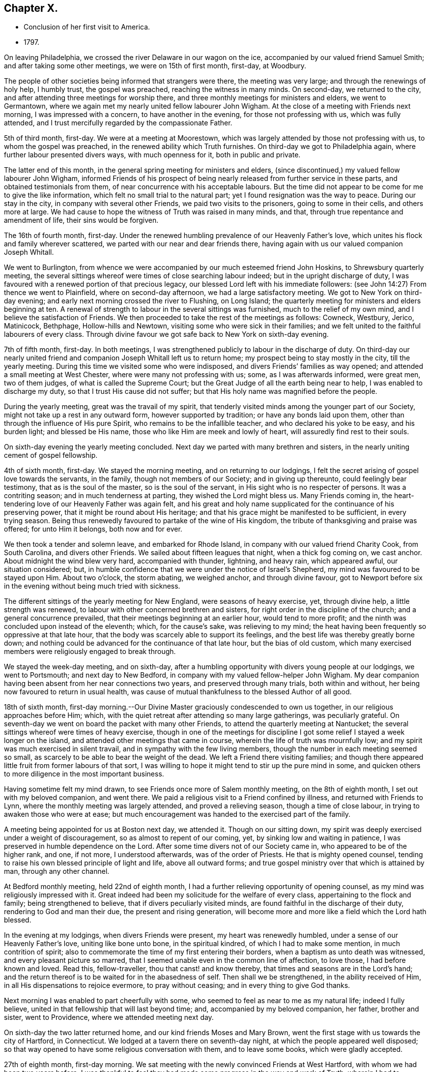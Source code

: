 == Chapter X.

[.chapter-synopsis]
* Conclusion of her first visit to America.
* 1797.

On leaving Philadelphia, we crossed the river Delaware in our wagon on the ice,
accompanied by our valued friend Samuel Smith; and after taking some other meetings,
we were on 15th of first month, first-day, at Woodbury.

The people of other societies being informed that strangers were there,
the meeting was very large; and through the renewings of holy help, I humbly trust,
the gospel was preached, reaching the witness in many minds.
On second-day, we returned to the city,
and after attending three meetings for worship there,
and three monthly meetings for ministers and elders, we went to Germantown,
where we again met my nearly united fellow labourer John Wigham.
At the close of a meeting with Friends next morning, I was impressed with a concern,
to have another in the evening, for those not professing with us,
which was fully attended, and I trust mercifully regarded by the compassionate Father.

5th of third month, first-day.
We were at a meeting at Moorestown,
which was largely attended by those not professing with us,
to whom the gospel was preached, in the renewed ability which Truth furnishes.
On third-day we got to Philadelphia again, where further labour presented divers ways,
with much openness for it, both in public and private.

The latter end of this month, in the general spring meeting for ministers and elders,
(since discontinued,) my valued fellow labourer John Wigham,
informed Friends of his prospect of being nearly
released from further service in these parts,
and obtained testimonials from them, of near concurrence with his acceptable labours.
But the time did not appear to be come for me to give the like information,
which felt no small trial to the natural part;
yet I found resignation was the way to peace.
During our stay in the city, in company with several other Friends,
we paid two visits to the prisoners, going to some in their cells,
and others more at large.
We had cause to hope the witness of Truth was raised in many minds, and that,
through true repentance and amendment of life, their sins would be forgiven.

The 16th of fourth month, first-day.
Under the renewed humbling prevalence of our Heavenly Father`'s love,
which unites his flock and family wherever scattered,
we parted with our near and dear friends there,
having again with us our valued companion Joseph Whitall.

We went to Burlington,
from whence we were accompanied by our much esteemed friend John Hoskins,
to Shrewsbury quarterly meeting,
the several sittings whereof were times of close searching labour indeed;
but in the upright discharge of duty,
I was favoured with a renewed portion of that precious legacy,
our blessed Lord left with his immediate followers:
(see John 14:27) From thence we went to Plainfield, where on second-day afternoon,
we had a large satisfactory meeting.
We got to New York on third-day evening;
and early next morning crossed the river to Flushing, on Long Island;
the quarterly meeting for ministers and elders beginning at ten.
A renewal of strength to labour in the several sittings was furnished,
much to the relief of my own mind, and I believe the satisfaction of Friends.
We then proceeded to take the rest of the meetings as follows: Cowneck, Westbury, Jerico,
Matinicock, Bethphage, Hollow-hills and Newtown,
visiting some who were sick in their families;
and we felt united to the faithful labourers of every class.
Through divine favour we got safe back to New York on sixth-day evening.

7th of fifth month, first-day.
In both meetings, I was strengthened publicly to labour in the discharge of duty.
On third-day our nearly united friend and
companion Joseph Whitall left us to return home;
my prospect being to stay mostly in the city, till the yearly meeting.
During this time we visited some who were indisposed,
and divers Friends`' families as way opened; and attended a small meeting at West Chester,
where were many not professing with us; some, as I was afterwards informed,
were great men, two of them judges, of what is called the Supreme Court;
but the Great Judge of all the earth being near to help,
I was enabled to discharge my duty, so that I trust His cause did not suffer;
but that His holy name was magnified before the people.

During the yearly meeting, great was the travail of my spirit,
that tenderly visited minds among the younger part of our Society,
might not take up a rest in any outward form, however supported by tradition;
or have any bonds laid upon them, other than through the influence of His pure Spirit,
who remains to be the infallible teacher, and who declared his yoke to be easy,
and his burden light; and blessed be His name,
those who like Him are meek and lowly of heart, will assuredly find rest to their souls.

On sixth-day evening the yearly meeting concluded.
Next day we parted with many brethren and sisters,
in the nearly uniting cement of gospel fellowship.

4th of sixth month, first-day.
We stayed the morning meeting, and on returning to our lodgings,
I felt the secret arising of gospel love towards the servants, in the family,
though not members of our Society; and in giving up thereunto,
could feelingly bear testimony, that as is the soul of the master,
so is the soul of the servant, in His sight who is no respecter of persons.
It was a contriting season; and in much tenderness at parting,
they wished the Lord might bless us.
Many Friends coming in, the heart-tendering love of our Heavenly Father was again felt,
and his great and holy name supplicated for the continuance of his preserving power,
that it might be round about His heritage;
and that his grace might be manifested to be sufficient, in every trying season.
Being thus renewedly favoured to partake of the wine of His kingdom,
the tribute of thanksgiving and praise was offered; for unto Him it belongs,
both now and for ever.

We then took a tender and solemn leave, and embarked for Rhode Island,
in company with our valued friend Charity Cook, from South Carolina,
and divers other Friends.
We sailed about fifteen leagues that night, when a thick fog coming on, we cast anchor.
About midnight the wind blew very hard, accompanied with thunder, lightning,
and heavy rain, which appeared awful, our situation considered; but,
in humble confidence that we were under the notice of Israel`'s Shepherd,
my mind was favoured to be stayed upon Him.
About two o`'clock, the storm abating, we weighed anchor, and through divine favour,
got to Newport before six in the evening without being much tried with sickness.

The different sittings of the yearly meeting for New England,
were seasons of heavy exercise, yet, through divine help, a little strength was renewed,
to labour with other concerned brethren and sisters,
for right order in the discipline of the church; and a general concurrence prevailed,
that their meetings beginning at an earlier hour, would tend to more profit;
and the ninth was concluded upon instead of the eleventh; which, for the cause`'s sake,
was relieving to my mind;
the heat having been frequently so oppressive at that late hour,
that the body was scarcely able to support its feelings,
and the best life was thereby greatly borne down;
and nothing could be advanced for the continuance of that late hour,
but the bias of old custom,
which many exercised members were religiously engaged to break through.

We stayed the week-day meeting, and on sixth-day,
after a humbling opportunity with divers young people at our lodgings,
we went to Portsmouth; and next day to New Bedford,
in company with my valued fellow-helper John Wigham.
My dear companion having been absent from her near connections two years,
and preserved through many trials, both within and without,
her being now favoured to return in usual health,
was cause of mutual thankfulness to the blessed Author of all good.

18th of sixth month,
first-day morning.--Our Divine Master graciously condescended to own us together,
in our religious approaches before Him; which,
with the quiet retreat after attending so many large gatherings, was peculiarly grateful.
On seventh-day we went on board the packet with many other Friends,
to attend the quarterly meeting at Nantucket;
the several sittings whereof were times of heavy exercise,
though in one of the meetings for discipline I got some
relief I stayed a week longer on the island,
and attended other meetings that came in course,
wherein the life of truth was mournfully low;
and my spirit was much exercised in silent travail,
and in sympathy with the few living members,
though the number in each meeting seemed so small,
as scarcely to be able to bear the weight of the dead.
We left a Friend there visiting families;
and though there appeared little fruit from former labours of that sort,
I was willing to hope it might tend to stir up the pure mind in some,
and quicken others to more diligence in the most important business.

Having sometime felt my mind drawn, to see Friends once more of Salem monthly meeting,
on the 8th of eighth month, I set out with my beloved companion, and went there.
We paid a religious visit to a Friend confined by illness,
and returned with Friends to Lynn, where the monthly meeting was largely attended,
and proved a relieving season, though a time of close labour,
in trying to awaken those who were at ease;
but much encouragement was handed to the exercised part of the family.

A meeting being appointed for us at Boston next day, we attended it.
Though on our sitting down,
my spirit was deeply exercised under a weight of discouragement,
so as almost to repent of our coming, yet, by sinking low and waiting in patience,
I was preserved in humble dependence on the Lord.
After some time divers not of our Society came in, who appeared to be of the higher rank,
and one, if not more, I understood afterwards, was of the order of Priests.
He that is mighty opened counsel,
tending to raise his own blessed principle of light and life, above all outward forms;
and true gospel ministry over that which is attained by man, through any other channel.

At Bedford monthly meeting, held 22nd of eighth month,
I had a further relieving opportunity of opening counsel,
as my mind was religiously impressed with it.
Great indeed had been my solicitude for the welfare of every class,
appertaining to the flock and family; being strengthened to believe,
that if divers peculiarly visited minds,
are found faithful in the discharge of their duty, rendering to God and man their due,
the present and rising generation,
will become more and more like a field which the Lord hath blessed.

In the evening at my lodgings, when divers Friends were present,
my heart was renewedly humbled, under a sense of our Heavenly Father`'s love,
uniting like bone unto bone, in the spiritual kindred,
of which I had to make some mention, in much contrition of spirit;
also to commemorate the time of my first entering their borders,
when a baptism as unto death was witnessed, and every pleasant picture so marred,
that I seemed unable even in the common line of affection, to love those,
I had before known and loved.
Read this, fellow-traveller, thou that canst! and know thereby,
that times and seasons are in the Lord`'s hand;
and the return thereof is to be waited for in the abasedness of self.
Then shall we be strengthened, in the ability received of Him,
in all His dispensations to rejoice evermore, to pray without ceasing;
and in every thing to give God thanks.

Next morning I was enabled to part cheerfully with some,
who seemed to feel as near to me as my natural life; indeed I fully believe,
united in that fellowship that will last beyond time; and,
accompanied by my beloved companion, her father, brother and sister, went to Providence,
where we attended meeting next day.

On sixth-day the two latter returned home, and our kind friends Moses and Mary Brown,
went the first stage with us towards the city of Hartford, in Connecticut.
We lodged at a tavern there on seventh-day night,
at which the people appeared well disposed;
so that way opened to have some religious conversation with them,
and to leave some books, which were gladly accepted.

27th of eighth month, first-day morning.
We sat meeting with the newly convinced Friends at West Hartford,
with whom we had been two years before.
I was thankful to feel they had made some progress in the way and work of Truth,
wherein I had to encourage and bid them God`'s speed.
At four in the afternoon, a meeting was appointed about a mile distant,
for those not of our Society; which was largely attended.
Soon after taking my seat, the word of life accompanied the opening of this passage,
recorded in the Scriptures of Truth: "`I am the Lord thy God,
which teacheth thee to profit,
which leadeth thee by the way thou shouldst go:`"
and it became my religious duty to revive it.
Through the renewings of Holy help, the gospel was preached,
and the pure truth exalted beyond all forms.

On second-day morning early we pursued our journey,
not making any other stop in a religious line,
than to have conversation with serious individuals and to leave some books.
So peaceful a release from more extensive labours in this part of the vineyard,
was rather unexpected to me; my mind, in first passing through Connecticut,
having felt much exercised on account of the people--the
disposition of whom is greatly altered towards our Society,
and there is now an open door to labour,
where a spirit of opposition and persecution in earlier times,
had strongly barred the way.
My desire was to stand in entire resignation to the Divine will,
and this at present appeared the accepted offering in his sight; whether He may see meet,
in any future day, to call me again to labour there, or on any part of this continent,
remains among his hidden things; but all within me craves that His holy will may be done,
and that every day I live may be unto Him, in entire subjection and dedication of will.

With close travelling we got to Friends`' meeting at Purchase, in York State,
on fourth-day, which proved a satisfactory one,
where we unexpectedly met our valued friends John and Catharine Murray, of New York;
with whom we returned to the city next day, after attending the meeting at Mamaroneck,
which was a time of close labour,
in laying judgment to the line of the transgressing nature,
and in feeling with and for the oppressed seed.
After a religious opportunity in a Friend`'s family, we went on to New York,
and got safely there late in the evening.
Here we received affecting accounts,
of the yellow fever having broken out again in Philadelphia;
but feeling my mind pressed forward to pursue the prospect in view,
we proceeded to Rahway, in New Jersey, on seventh-day.

3rd of ninth month, first-day.--We sat two meetings with Friends and others,
which through Divine favour, proved relieving seasons:
and in the evening I was particularly refreshed,
under a fresh sense of the gracious extendings of the love of Christ,
when he told his immediate followers:
"`Ye are they which have continued with me in my temptations;
and I appoint unto you a kingdom.`"
I had to make some mention of this for the encouragement of those present,
to faithfulness in following the Lamb whithersoever he might lead;
not so much with a view to any reward here or hereafter,
as to manifest our obedience to his pure law, who is just in all his ways,
and righteous in all his doings.

Next day we went to Mendham, and on third-day were at an appointed meeting there,
in the early part whereof, the precious incomes of love and light appeared to be opening.
My spirit suffered much hidden exercise for a considerable time,
lest the Lord`'s opportunity should be in any wise frustrated,
through the unsettledness of the meeting in its long gathering,
and some disturbance from young children;
but through the dedication of my dear companion, in giving up to the pointings of duty,
the door got a little opened for my standing on my feet; and through unmerited mercy,
strength was given to preach the gospel to the poor,
and to exalt the testimony of Truth above all opposition.

Being a fine moonlight evening we got safe back to Rahway about nine o`'clock.
Next day we visited divers Friends in their families,
and on fifth-day I was favoured with a further relieving time in their meeting,
peculiarly towards the youth:
also in a parting opportunity with divers Friends in the afternoon.
We then went home with a Friend three miles into the country,
where divers came to see us next day; and before we separated in the evening,
we were renewedly contrited together under a fresh sense of our Heavenly Father`'s love,
wherein I had to express a belief, it would be a season to be remembered,
when the great deeps might divide us one from another outwardly.

10th of ninth month, first-day.--We attended meeting at Stony-brook,
a time of close labour,
having a threshing instrument to lift up against the transgressing nature in man;
yet the language of encouragement went forth to the mourners in Zion;
that such might so steadily hold on their way, as to know Him in whom they have believed,
to be a covert from the heat and from the storm,
and as the shadow of a mighty rock in a weary land.

The same evening about sunset we got to Nathan Wright`'s,
where I found my endeared friend, his wife, in better health than when we left her.
I had for some days been weightily brought into feeling with Friends,
under the solemn prospect of attending the yearly meeting in the city of Philadelphia,
the disorder there making a more rapid progress;
and some considerations occurred respecting the propriety of solid Friends meeting,
and feeling together after the pointings of Truth, whether to hold it at the usual time,
in the city, or at any other place, or to adjourn it to a future period.
This I particularly wished two valuable Friends,
who were under appointment as representatives from their quarterly meeting,
and who had come with us from Rahway, to weigh in their minds;
and if spared till morning I should be willing to accompany them to Burlington,
to consult our elder brother John Hoskins and others, on a matter of so great importance.

The proposal appeared relieving to them, also to our friend William Rotch,
who was dipped into much exercise on that account, he accompanying us.
We had a solid conference together, the result whereof was,
for J. H. to go next morning to Frankford,
where some Friends who came out of the city had lodgings, to spread the matter farther,
as way might open.
The concern being thus far moved in, we returned in the evening to Nathan Wright`'s,
and the Friends from Rahway expressing great satisfaction in the steps taken,
went homeward early next morning.

On fourth-day we attended Mansfield meeting, where, on taking my seat,
my spirit was soon covered with solemnity,
in secretly viewing the design of the Lord`'s judgments being again on the earth;
and strong were my secret cries to Him,
that the inhabitants might thereby learn righteousness.
My dear companion giving up to supplicate His holy name,
under an impressive similar sense thereof,
my way was made more easy to discharge my religious duty, in close expostulation;
wherein our valued brother and fellow-labourer John Cox,
who came there to meet and conduct us to his house, was a co-worker,
and fellow-helper in the Lord.

Next day we were at Burlington,
where many families of Friends from the city were residing,
on account of the malignant fever; among whom I had again to labour after a close manner,
to remind them of the only refuge for the righteous,
and that those who are living in a state of forgetfulness of God,
not remembering their latter end,
would be in great danger of not finding this sure hiding place in the day of trouble;
in which line of labour our before mentioned friend and brother, was led nearly to unite,
bearing further testimony thereunto; so that, as formerly, it might be hoped,
"`that in the mouth of two or three witnesses, every word may be established.`"
However, whether those that hear will obey or not,
it becomes stewards to be found faithful,
and such as the Lord anoints for watchers on the walls of Zion, not to keep silence,
when his voice says: "`Cry.`"

Next morning we set out to attend the conference which
Friends had concluded should be held at Frankford;
to which place I can truly say, I moved forward under great weightiness of spirit;
and on taking my seat there, the desire of my heart was granted,
in feeling myself as one without purse, or scrip, or change of dress;
that the fresh impression and sense of Truth then opened,
might be singly and solely my director,
if I should have any sentiment to drop in that opportunity.

The conclusion to hold the yearly meeting in the city at the usual time,
was neither unexpected nor uneasy to me;
indeed any thought or part I had taken on my own account was very small,
compared to the exercise I had been dipped into,
for many tender-spirited Friends in the country, who I believed,
were as much concerned for, and dedicated to, the cause of Truth,
as those who had felt themselves bound to stay in the city; but who,
from the numerous inhabitants of it fleeing through their borders,
and the affecting accounts daily brought, that the disorder was spreading,
looked upon themselves somewhat as sheep preparing for the slaughter,
in attending the yearly meeting there at that time.

May I never outlive the season of fellow-feeling with members in suffering,
from whatever cause it may arise;
for I believe this will never have a tendency to shake the confidence of any,
in Divine superintendence, and the all-sufficiency of the Lord`'s Arm to preserve;
while it may bow them to the root, and like accepted Gideon,
bring them to try the fleece, both wet and dry.
I wish the number of such to increase in many other matters of importance,
as well as the present; for then I believe fewer would move on the shallow waters,
or confide in the form or profession of Truth, short of the power, which is of God,
and not of man.
We went home with Nicholas Wain, who resided at Frankford;
and in the evening had a tendering opportunity, in addressing one of his sons.
I was also on my own account desirous to know, and do, what was right,
in regard to my religious movements, in this critical and trying juncture;
that nothing might move me on the right hand or on the left,
short of the secret intimation of His pure Spirit;
which I have much cause to believe I was mercifully favoured with,
in directing my course to the city.

17th of ninth month, first-day morning.-- We attended Market street meeting,
and my way was opened to labour among the remnant that was left,
as also at the North house, in the afternoon.
Friends at both places expressed their gladness to see me; particularly some, who had,
through mistake, been informed that I did not feel liberty to come among them,
even to attend the yearly meeting, on account of the prevailing disease;
but so far from having had any such sentiment,
when favoured to feel the pointings of Truth to direct my course,
my mind was preserved both from terror and fear; yet I humbly crave,
both for myself and others, a careful seeking after that wisdom,
which dwells with prudence; and not to run unhidden,
through any presumption of the creaturely will.

On second-day we attended the monthly meeting at Frankford,
I was engaged to encourage and strengthen Friends to
stand faithful in their testimony against wrong things,
even in their nearest connections, and thereby to manifest they loved Truth above all.
That evening we went to Byberry, and next morning, in our way to Abington,
called to visit a beloved Friend, and fellow-labourer in the work of the ministry,
who was brought into a vey weak state through bodily illness;
that her recovery was doubtful.
We were humbled and comforted together, under a fresh,
sense of our Heavenly Father`'s love,
of which she expressed a grateful and thankful feeling.
We then proceeded to a meeting appointed on account of a burial there,
wherein gospel truths were opened, in close expostulation among those gathered,
many of whom appeared much unacquainted with the way and work of truth;
yet I trust some feeling minds were encouraged to persevere in well doing,
that thereby they might be made meet for the kingdom of heaven.

We had a religious opportunity in the Friends`' family where we dined,
with whom I could feelingly sympathize, in the trial they had recently met with,
of their only son, a hopeful youth, losing his life in the water.
Our lodgings were at our kind friends S. and H. Fisher`'s,
who were residing at a country house, about four miles from Philadelphia;
and next day they with us attended Pine street monthly meeting,
wherein I had to believe that as sufficient for
the day might continue the evil or trial of it,
so by an indwelling with the pure seed, or word of life,
renewal of strength in the inner man would be equally witnessed,
in every afflictive dispensation, whether from within or without;
some hints whereof I had to mention, for the encouragement of the poor in, spirit.

On fifth-day my dear companion, her father, and myself,
again attended the meeting at Market street, and on sixth-day,
a public one appointed at Germantown,
where divers came besides those of our religious Society; and I humbly trust,
through holy help, the gospel was preached, and the great name of our God was praised.

On seventh-day morning the yearly meeting for ministers
and elders began in the city-- a solemn season indeed,
wherein my spirit was early bowed to supplicate the Lord on high,
that the courts of his house might be the hiding place of His Israel;
where all would be preserved, in such childlike dependence upon Him,
that self could have no room to boast of its own strength,
or dare unworthily to judge those whose hearts might mediate terror,
or through fear of taking the prevailing disease, did not assemble;
and there was some cause to believe the petition was in a good degree answered.
The religious state of Society, respecting that part of the body,
was weightily entered into.

24th of ninth month,
first-day.--The meetings for public worship were reported to be small, but solid,
instructive, edifying seasons, which I fully believe was a just report;
and it livingly sprang in my heart to express a sentiment then revived,
as one part of the cause; that most who assembled,
had felt deeper after their motives for coming,
than when no uncommon obstruction appeared,
and so had somewhat experienced a fulfilling of the declaration:
"`Every one shall be salted with fire, and every sacrifice salted with salt.`"
The women`'s meeting opened as usual at Market street, and though very small,
I thought not more than a tenth part of the number that assembled the year before,
it was favoured with much solemnity,
under which covering the affairs of the Society were entered into; and I trust it.
will be safe to say, were conducted in the wisdom of Truth.
In the afternoon a Friend from the men`'s meeting came to inform us,
that they had adjourned to the large part of the North house,
being in a district of the city in which the disorder had not made so much progress;
which was acceptable tidings to some of us,
the desire of being near together having previously prevailed.

Our meeting accordingly met next morning in the small part,
which was much more than sufficient to hold us, on the ground floor.
In the second sitting of the select meeting,
the certificates of our friend Gervas Johnson, from Ireland, were read,
and much sympathetic encouragement spread towards him;
after which it appeared to be the time to open my prospect to Friends,
of having a peaceful release to return to my native land,
when the yearly meeting was over, if life and health permitted;
and some were appointed to prepare a certificate respecting me,
which was brought to the next sitting; and appearing to be cordially united with,
was signed by the clerk.
Our closing select opportunity was on fifth-day morning, when,
through the fresh extendings of our Heavenly Father`'s love, our spirits were contrited,
and enabled to say farewell! in the Lord.

After this was held the meeting for worship at Market street, in which,
almost on taking my seat, the word of life arose in me to say: "`Fear not,
daughter of Zion, behold thy King Cometh, meek and lowly,
etc.`" on which subject I was enlarged, much to the relief of my own mind,
and I trust to the encouragement of many present.
Several of my fellow labourers were also engaged to preach the gospel.
This was the last public meeting I was at in the city:
and I believe will be remembered as a solemn one, to many minds.
The remaining sittings of the women`'s meeting were weighty:
the holy Head of the Church being near, strengthened to labour,
for the help and edification thereof; also to part from one another on sixth-day,
29th of ninth month,
under the humbling sense of the prevalency of His heart-tendering love;
wherein His holy name was praised, who is eternally worthy.

After contriting religious opportunities in several families, we left the city;
and on the way to our lodgings in the country,
called to take leave of our endeared friend, Rebecca Jones,
who was under the weight of bodily indisposition; with whom, and the Friend she was with,
we were again favoured with the precious ownings of Heavenly regard;
and thereby I trust enabled as formerly, to put one another forward after a godly sort.

On seventh-day morning, we proceeded on our way to New York;
from whence a prospect had previously opened, that I might embark.
We called to take leave of the widow of our worthy friend John Pemberton, with whom,
and her sister Sarah Zane, we had a religious opportunity,
as we had also at our friend M. F.`'s, where we dined,
several families of their connections being present;
among whom were some tender plants of our Heavenly Father, who had often felt,
and now at parting did feel in a peculiar manner,
very near to my natural and spiritual life.

We got well to New York,
where to our comfort we found that my endeared fellow labourer John Wigham,
had returned from Nova Scotia, in order to embark for our native land.

Having a prospect of taking passage in the ship Severn, bound for Liverpool,
we went on board, and found our minds easy to engage places therein;
our friends Charity Cook and Mary Swett, going on a religious visit to Europe,
intending to embark with us; also E. W. returning home.
During our stay, we attended meetings as they came in course,
and one appointed for the black people.

On second-day evening, our farewell opportunity took place,
with many I dearly loved in the Truth, and I trust was nearly united to therein,
particularly my endeared companion and her worthy father,
with our very kind friends John Murray and wife, and their dear children;
but had renewedly to experience bitter cups to nature and spirit sweetened,
through the humbling, yet strengthening influence,
of our Heavenly Father`'s heart-tendering love; in which we were enabled to greet,
and bid one another farewell!
May his ever worthy name be praised, by all his called and chosen children,
is the renewed fervent prayer of my heart.
